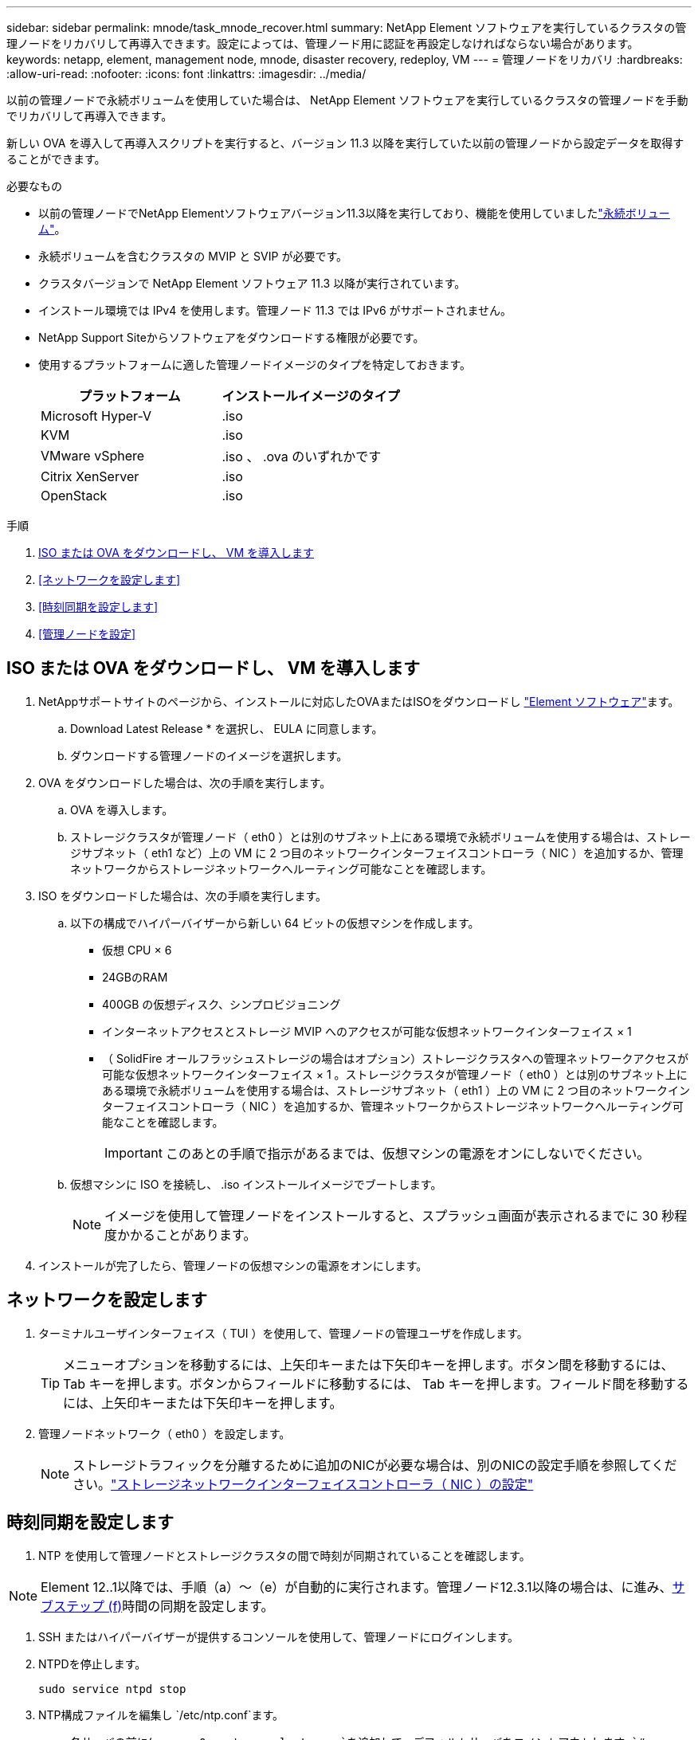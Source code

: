 ---
sidebar: sidebar 
permalink: mnode/task_mnode_recover.html 
summary: NetApp Element ソフトウェアを実行しているクラスタの管理ノードをリカバリして再導入できます。設定によっては、管理ノード用に認証を再設定しなければならない場合があります。 
keywords: netapp, element, management node, mnode, disaster recovery, redeploy, VM 
---
= 管理ノードをリカバリ
:hardbreaks:
:allow-uri-read: 
:nofooter: 
:icons: font
:linkattrs: 
:imagesdir: ../media/


[role="lead"]
以前の管理ノードで永続ボリュームを使用していた場合は、 NetApp Element ソフトウェアを実行しているクラスタの管理ノードを手動でリカバリして再導入できます。

新しい OVA を導入して再導入スクリプトを実行すると、バージョン 11.3 以降を実行していた以前の管理ノードから設定データを取得することができます。

.必要なもの
* 以前の管理ノードでNetApp Elementソフトウェアバージョン11.3以降を実行しており、機能を使用していましたlink:../concepts/concept_solidfire_concepts_volumes.html#persistent-volumes["永続ボリューム"]。
* 永続ボリュームを含むクラスタの MVIP と SVIP が必要です。
* クラスタバージョンで NetApp Element ソフトウェア 11.3 以降が実行されています。
* インストール環境では IPv4 を使用します。管理ノード 11.3 では IPv6 がサポートされません。
* NetApp Support Siteからソフトウェアをダウンロードする権限が必要です。
* 使用するプラットフォームに適した管理ノードイメージのタイプを特定しておきます。
+
[cols="30,30"]
|===
| プラットフォーム | インストールイメージのタイプ 


| Microsoft Hyper-V | .iso 


| KVM | .iso 


| VMware vSphere | .iso 、 .ova のいずれかです 


| Citrix XenServer | .iso 


| OpenStack | .iso 
|===


.手順
. <<ISO または OVA をダウンロードし、 VM を導入します>>
. <<ネットワークを設定します>>
. <<時刻同期を設定します>>
. <<管理ノードを設定>>




== ISO または OVA をダウンロードし、 VM を導入します

. NetAppサポートサイトのページから、インストールに対応したOVAまたはISOをダウンロードし https://mysupport.netapp.com/site/products/all/details/element-software/downloads-tab["Element ソフトウェア"^]ます。
+
.. Download Latest Release * を選択し、 EULA に同意します。
.. ダウンロードする管理ノードのイメージを選択します。


. OVA をダウンロードした場合は、次の手順を実行します。
+
.. OVA を導入します。
.. ストレージクラスタが管理ノード（ eth0 ）とは別のサブネット上にある環境で永続ボリュームを使用する場合は、ストレージサブネット（ eth1 など）上の VM に 2 つ目のネットワークインターフェイスコントローラ（ NIC ）を追加するか、管理ネットワークからストレージネットワークへルーティング可能なことを確認します。


. ISO をダウンロードした場合は、次の手順を実行します。
+
.. 以下の構成でハイパーバイザーから新しい 64 ビットの仮想マシンを作成します。
+
*** 仮想 CPU × 6
*** 24GBのRAM
*** 400GB の仮想ディスク、シンプロビジョニング
*** インターネットアクセスとストレージ MVIP へのアクセスが可能な仮想ネットワークインターフェイス × 1
*** （ SolidFire オールフラッシュストレージの場合はオプション）ストレージクラスタへの管理ネットワークアクセスが可能な仮想ネットワークインターフェイス × 1 。ストレージクラスタが管理ノード（ eth0 ）とは別のサブネット上にある環境で永続ボリュームを使用する場合は、ストレージサブネット（ eth1 ）上の VM に 2 つ目のネットワークインターフェイスコントローラ（ NIC ）を追加するか、管理ネットワークからストレージネットワークへルーティング可能なことを確認します。
+

IMPORTANT: このあとの手順で指示があるまでは、仮想マシンの電源をオンにしないでください。



.. 仮想マシンに ISO を接続し、 .iso インストールイメージでブートします。
+

NOTE: イメージを使用して管理ノードをインストールすると、スプラッシュ画面が表示されるまでに 30 秒程度かかることがあります。



. インストールが完了したら、管理ノードの仮想マシンの電源をオンにします。




== ネットワークを設定します

. ターミナルユーザインターフェイス（ TUI ）を使用して、管理ノードの管理ユーザを作成します。
+

TIP: メニューオプションを移動するには、上矢印キーまたは下矢印キーを押します。ボタン間を移動するには、 Tab キーを押します。ボタンからフィールドに移動するには、 Tab キーを押します。フィールド間を移動するには、上矢印キーまたは下矢印キーを押します。

. 管理ノードネットワーク（ eth0 ）を設定します。
+

NOTE: ストレージトラフィックを分離するために追加のNICが必要な場合は、別のNICの設定手順を参照してください。link:task_mnode_install_add_storage_NIC.html["ストレージネットワークインターフェイスコントローラ（ NIC ）の設定"]





== 時刻同期を設定します

. NTP を使用して管理ノードとストレージクラスタの間で時刻が同期されていることを確認します。



NOTE: Element 12..1以降では、手順（a）～（e）が自動的に実行されます。管理ノード12.3.1以降の場合は、に進み、<<substep_f_recover_config_time_sync,サブステップ (f)>>時間の同期を設定します。

. SSH またはハイパーバイザーが提供するコンソールを使用して、管理ノードにログインします。
. NTPDを停止します。
+
[listing]
----
sudo service ntpd stop
----
. NTP構成ファイルを編集し `/etc/ntp.conf`ます。
+
.. 各サーバの前に(`server 0.gentoo.pool.ntp.org`を追加して、デフォルトサーバをコメントアウトします `#`。
.. 追加するデフォルトのタイムサーバごとに新しい行を追加します。デフォルトのタイムサーバは、で使用するストレージクラスタで使用されているNTPサーバと同じである必要がありますlink:task_mnode_recover.html#configure-the-management-node["後の手順"]。
+
[listing]
----
vi /etc/ntp.conf

#server 0.gentoo.pool.ntp.org
#server 1.gentoo.pool.ntp.org
#server 2.gentoo.pool.ntp.org
#server 3.gentoo.pool.ntp.org
server <insert the hostname or IP address of the default time server>
----
.. 完了したら構成ファイルを保存します。


. 新しく追加したサーバと NTP 同期を強制します。
+
[listing]
----
sudo ntpd -gq
----
. NTPD を再起動します。
+
[listing]
----
sudo service ntpd start
----
. [[[[suf_recover_config_time_sync]] ハイパーバイザーを使用したホストとの時間同期を無効にします（ VMware の例を次に示します）。
+

NOTE: OpenStack 環境の .iso イメージなどで、 VMware 以外のハイパーバイザー環境に mNode を導入する場合は、同等のコマンドについてハイパーバイザーのドキュメントを参照してください。

+
.. 定期的な時刻同期を無効にします。
+
[listing]
----
vmware-toolbox-cmd timesync disable
----
.. サービスの現在のステータスを表示して確認します。
+
[listing]
----
vmware-toolbox-cmd timesync status
----
.. vSphereで、VMオプションのチェックボックスがオフになっていることを確認し `Synchronize guest time with host`ます。
+

NOTE: 今後 VM を変更する場合は、このオプションを有効にしないでください。






NOTE: 時刻の同期設定が完了したらNTPを編集しないでください。管理ノードでを実行するとNTPに影響するためです。<<step_6_recover_mnode_redeploy,再導入コマンド>>



== 管理ノードを設定

. 管理サービスバンドルの内容を保存する一時的なデスティネーションディレクトリを作成します。
+
[listing]
----
mkdir -p /sf/etc/mnode/mnode-archive
----
. 既存の管理ノードにインストールされていた管理サービスバンドル（バージョン2.15.28以降）をダウンロードし、ディレクトリに保存します `/sf/etc/mnode/`。
. 次のコマンドを使用して、ダウンロードしたバンドルを展開します。角かっこ内の値をバンドルファイル名に置き換えます。
+
[listing]
----
tar -C /sf/etc/mnode -xvf /sf/etc/mnode/[management services bundle file]
----
. 作成されたファイルをディレクトリに展開し `/sf/etc/mnode-archive`ます。
+
[listing]
----
tar -C /sf/etc/mnode/mnode-archive -xvf /sf/etc/mnode/services_deploy_bundle.tar.gz
----
. アカウントとボリュームの構成ファイルを作成します。
+
[listing]
----
echo '{"trident": true, "mvip": "[mvip IP address]", "account_name": "[persistent volume account name]"}' | sudo tee /sf/etc/mnode/mnode-archive/management-services-metadata.json
----
+
.. 次の各必須パラメータについて、 [] ブラケット（ブラケットを含む）の値を置き換えます。
+
*** *[mvip IP address]* ：ストレージクラスタの管理仮想 IP アドレス。で使用したストレージクラスタを使用して管理ノードを設定しlink:task_mnode_recover.html#configure-time-sync["NTP サーバの設定"]ます。
*** * [persistent volume account name] * ：このストレージクラスタ内のすべての永続ボリュームに関連付けられたアカウントの名前。




. クラスタでホストされている永続ボリュームに接続し、以前の管理ノードの設定データを使用してサービスを開始するには、管理ノードの再導入コマンドを設定して実行します。
+

NOTE: セキュアプロンプトにパスワードを入力するように求められます。クラスタがプロキシサーバの背後にある場合、パブリックネットワークに接続できるようにプロキシを設定する必要があります。

+
[listing]
----
sudo /sf/packages/mnode/redeploy-mnode --mnode_admin_user [username]
----
+
.. 角かっこ内の値を、管理ノードの管理者アカウントのユーザ名に置き換えます。一般には、管理ノードへのログインに使用したユーザアカウントのユーザ名です。
+

NOTE: ユーザ名を追加するか、または情報の入力を求めるプロンプトをスクリプトに表示することができます。

.. コマンドを実行します `redeploy-mnode`。再導入が完了すると、成功メッセージが表示されます。
.. システムの完全修飾ドメイン名（FQDN）を使用してElementのWebインターフェイス（管理ノードやNetApp Hybrid Cloud Controlなど）にアクセスする場合は、をlink:../upgrade/task_hcc_upgrade_management_node.html#reconfigure-authentication-using-the-management-node-rest-api["管理ノードの認証を再設定します"]参照してください。





IMPORTANT: のSSH機能link:task_mnode_enable_remote_support_connections.html["ネットアップサポートの Remote Support Tunnel （ RST ）セッションアクセス"]は、管理サービス2.18以降を実行する管理ノードではデフォルトで無効になっています。管理ノードで以前にSSH機能を有効にしていた場合は、リカバリした管理ノードでが必要になることがありますlink:task_mnode_ssh_management.html["SSH を再度無効にします"]。

[discrete]
== 詳細はこちら

* link:../concepts/concept_solidfire_concepts_volumes.html#persistent-volumes["永続ボリューム"]
* https://docs.netapp.com/us-en/vcp/index.html["vCenter Server 向け NetApp Element プラグイン"^]
* https://docs.netapp.com/us-en/element-software/index.html["SolidFire および Element ソフトウェアのドキュメント"]

